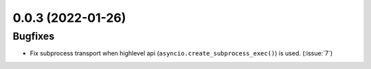 ..
    You should *NOT* be adding new change log entries to this file, this
    file is managed by towncrier. You *may* edit previous change logs to
    fix problems like typo corrections or such.
    To add a new change log entry, please see
    https://pip.pypa.io/en/latest/development/#adding-a-news-entry
    we named the news folder "CHANGES".

    WARNING: Don't drop the next directive!

.. towncrier release notes start

0.0.3 (2022-01-26)
==================

Bugfixes
--------

- Fix subprocess transport when highlevel api (``asyncio.create_subprocess_exec()``) is used. (:issue:`7`)
